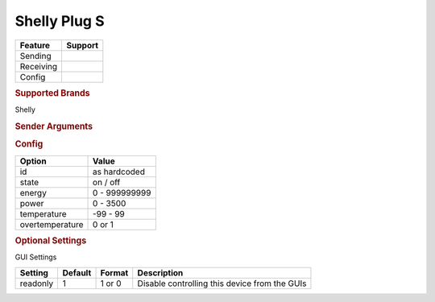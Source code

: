 .. |yes| image:: ../../../images/yes.png
.. |no| image:: ../../../images/no.png

.. role:: underline
   :class: underline

Shelly Plug S
=============

+------------------+-------------+
| **Feature**      | **Support** |
+------------------+-------------+
| Sending          | |yes|       |
+------------------+-------------+
| Receiving        | |yes|       |
+------------------+-------------+
| Config           | |yes|       |
+------------------+-------------+

.. rubric:: Supported Brands

Shelly

.. rubric:: Sender Arguments

.. code-block:: console
   :linenos:

   -i --id=id             control a device with this id
   -t --on                send an on signal
   -f --off               send an off signal

.. rubric:: Config

.. code-block:: json
   :linenos:

   {
     "devices": {
       "switch": {
         "protocol": [ "shellyplug-s" ],
         "id": [{
           "id": "A01BC2",
         }],
         "state": "off",
         "energy": 1234,
         "power": 1000,
         "overtemperature": 0,
         "temperature": 23.00
       }
     },
     "gui": {
       "switch": {
         "name": "Switch",
         "group": [ "Living" ],
         "media": [ "all" ]
       }
     }
   }

+------------------+-----------------+
| **Option**       | **Value**       |
+------------------+-----------------+
| id               | as hardcoded    |
+------------------+-----------------+
| state            | on / off        |
+------------------+-----------------+
| energy           | 0 - 999999999   |
+------------------+-----------------+
| power            | 0 - 3500        |
+------------------+-----------------+
| temperature      | -99 - 99        |
+------------------+-----------------+
| overtemperature  | 0 or 1          |
+------------------+-----------------+

.. rubric:: Optional Settings

:underline:`GUI Settings`

+----------------------+-------------+------------+-----------------------------------------------------------+
| **Setting**          | **Default** | **Format** | **Description**                                           |
+----------------------+-------------+------------+-----------------------------------------------------------+
| readonly             | 1           | 1 or 0     | Disable controlling this device from the GUIs             |
+----------------------+-------------+------------+-----------------------------------------------------------+